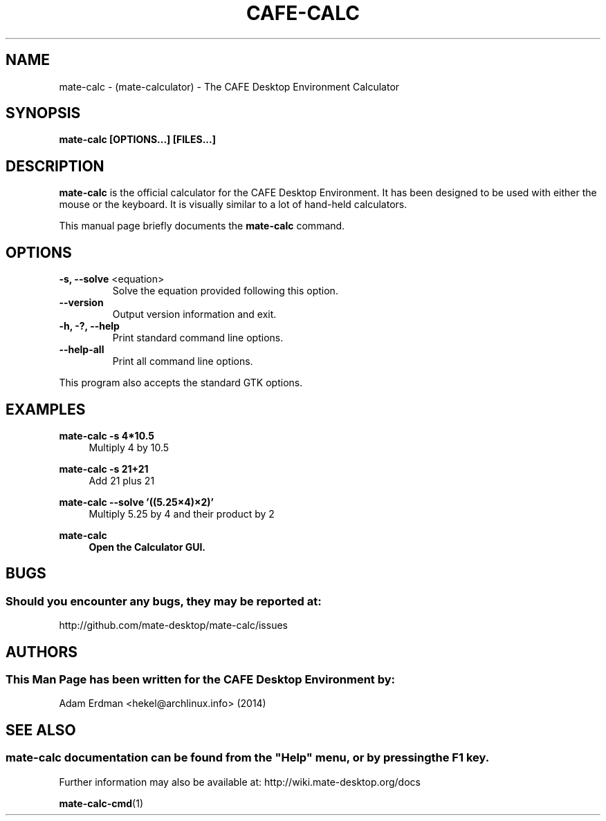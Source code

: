 .\" Man page for mate-calc
.TH CAFE-CALC 1 "1 February 2014" "CAFE Desktop Environment"
.\" Please adjust this date when revising the manpage.
.\"
.SH "NAME"
mate-calc \- (mate-calculator) \- The CAFE Desktop Environment Calculator
.SH "SYNOPSIS"
.B mate-calc [OPTIONS...] [FILES...]
.SH "DESCRIPTION"
\fBmate-calc\fR is the official calculator for the CAFE Desktop Environment. It has been designed to be used with either the mouse or the keyboard. It is visually similar to a lot of hand-held calculators.
.PP
This manual page briefly documents the \fBmate-calc\fR command.
.SH "OPTIONS"
.TP
\fB\-s, \-\-solve\fR <equation>
Solve the equation provided following this option.
.TP
\fB\-\-version\fR
Output version information and exit.
.TP
\fB\-h, \-?, \-\-help\fR
Print standard command line options.
.TP
\fB\-\-help\-all\fR
Print all command line options.
.P
This program also accepts the standard GTK options.
.SH "EXAMPLES"
\fBmate-calc \-s 4*10.5\fR
.RS 4
Multiply 4 by 10.5
.RE
.PP
\fBmate-calc \-s 21+21\fR
.RS 4
Add 21 plus 21
.RE
.PP
\fBmate-calc \-\-solve '((5.25×4)×2)'\fR
.RS 4
Multiply 5.25 by 4 and their product by 2
.RE
.PP
\fBmate-calc
.RS 4
Open the Calculator GUI.
.SH "BUGS"
.SS Should you encounter any bugs, they may be reported at: 
http://github.com/mate-desktop/mate-calc/issues
.SH "AUTHORS"
.SS This Man Page has been written for the CAFE Desktop Environment by:
Adam Erdman <hekel@archlinux.info> (2014)
.SH "SEE ALSO"
.SS
mate-calc documentation can be found from the "Help" menu, or by pressing the F1 key. 
Further information may also be available at: http://wiki.mate-desktop.org/docs
.P
.BR mate-calc-cmd (1)
